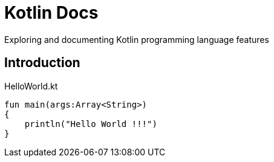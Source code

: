 = Kotlin Docs

Exploring and documenting Kotlin programming language features

== Introduction

[source,kotlin]
.HelloWorld.kt
----
fun main(args:Array<String>)
{
    println("Hello World !!!")
}
----

